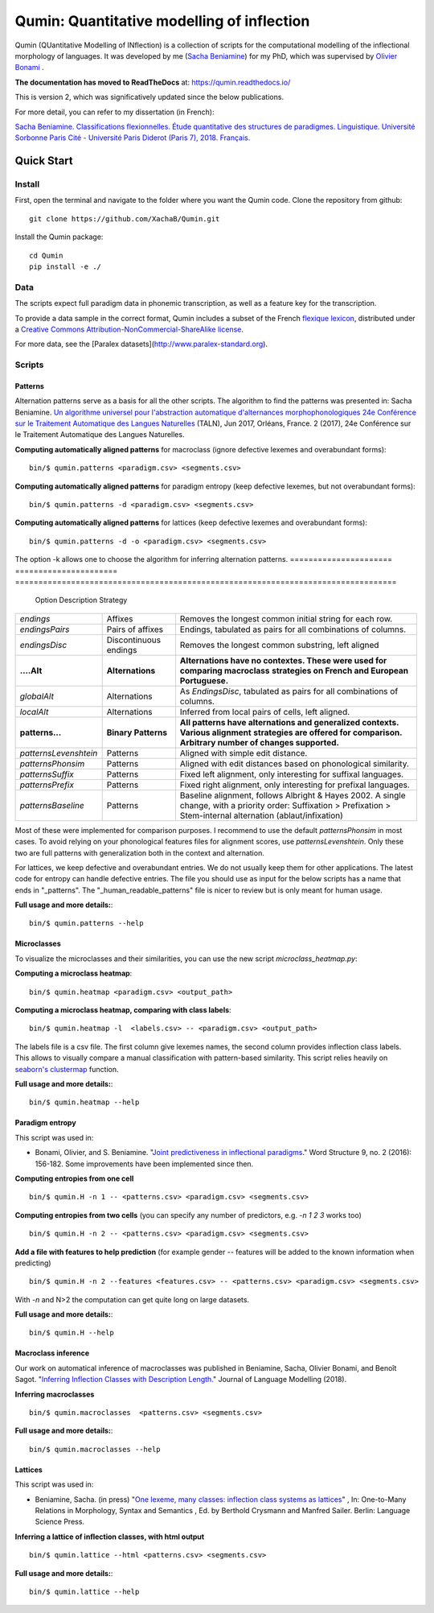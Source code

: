 ********************************************
Qumin: Quantitative modelling of inflection
********************************************

Qumin (QUantitative Modelling of INflection) is a collection of scripts for the computational modelling of the inflectional morphology of languages. It was developed by me (`Sacha Beniamine <xachab.github.io>`_) for my PhD, which was supervised by `Olivier Bonami <http://www.llf.cnrs.fr/fr/Gens/Bonami>`_ . 

**The documentation has moved to ReadTheDocs** at: https://qumin.readthedocs.io/

This is version 2, which was significatively updated since the below publications.

For more detail, you can refer to my dissertation (in French):

`Sacha Beniamine. Classifications flexionnelles. Étude quantitative des structures de paradigmes. Linguistique. Université Sorbonne Paris Cité - Université Paris Diderot (Paris 7), 2018. Français. <https://tel.archives-ouvertes.fr/tel-01840448>`_


Quick Start
============

Install
--------

First, open the terminal and navigate to the folder where you want the Qumin code. Clone the repository from github: ::

    git clone https://github.com/XachaB/Qumin.git

Install the Qumin package: ::

    cd Qumin
    pip install -e ./


Data
-----

The scripts expect full paradigm data in phonemic transcription, as well as a feature key for the transcription.

To provide a data sample in the correct format, Qumin includes a subset of the French `flexique lexicon <http://www.llf.cnrs.fr/fr/flexique-fr.php>`_, distributed under a `Creative Commons Attribution-NonCommercial-ShareAlike license <http://creativecommons.org/licenses/by-nc-sa/3.0/>`_.

For more data, see the [Paralex datasets](http://www.paralex-standard.org).


Scripts
--------


Patterns
^^^^^^^^^

Alternation patterns serve as a basis for all the other scripts. The algorithm to find the patterns was presented in: Sacha Beniamine. `Un algorithme universel pour l'abstraction automatique d'alternances morphophonologiques
24e Conférence sur le Traitement Automatique des Langues Naturelles <https://halshs.archives-ouvertes.fr/hal-01615899>`_ (TALN), Jun 2017, Orléans, France. 2 (2017), 24e Conférence sur le Traitement Automatique des Langues Naturelles.

**Computing automatically aligned patterns** for  macroclass (ignore defective lexemes and overabundant forms)::

    bin/$ qumin.patterns <paradigm.csv> <segments.csv>

**Computing automatically aligned patterns** for paradigm entropy (keep defective lexemes, but not overabundant forms)::

    bin/$ qumin.patterns -d <paradigm.csv> <segments.csv>

**Computing automatically aligned patterns** for lattices (keep defective lexemes and overabundant forms)::

    bin/$ qumin.patterns -d -o <paradigm.csv> <segments.csv>

The option -k allows one to choose the algorithm for inferring alternation patterns.
====================== ====================== ==================================================================================
 Option                 Description            Strategy
====================== ====================== ==================================================================================
`endings`              Affixes                 Removes the longest common initial string for each row.
`endingsPairs`         Pairs of affixes        Endings, tabulated as pairs for all combinations of columns.
`endingsDisc`          Discontinuous endings   Removes the longest common substring, left aligned

**....Alt**            **Alternations**       **Alternations have no contextes. These were used for comparing macroclass**
                                              **strategies on French and European Portuguese.**

`globalAlt`            Alternations            As `EndingsDisc`, tabulated as pairs for all combinations of columns.
`localAlt`             Alternations            Inferred from local pairs of cells, left aligned.

**patterns...**        **Binary Patterns**     **All patterns have alternations and generalized contexts. Various alignment**
                                               **strategies are offered for comparison. Arbitrary number of changes supported.**

`patternsLevenshtein`  Patterns                Aligned with simple edit distance.
`patternsPhonsim`      Patterns                Aligned with edit distances based on phonological similarity.
`patternsSuffix`       Patterns                Fixed left alignment, only interesting for suffixal languages.
`patternsPrefix`       Patterns                Fixed right alignment, only interesting for prefixal languages.
`patternsBaseline`     Patterns                Baseline alignment, follows Albright & Hayes 2002.
                                               A single change, with a priority order:
                                               Suffixation > Prefixation > Stem-internal alternation (ablaut/infixation)
====================== ====================== ==================================================================================

Most of these were implemented for comparison purposes. I recommend to use the default `patternsPhonsim` in most cases. To avoid relying on your phonological features files for alignment scores, use `patternsLevenshtein`. Only these two are full patterns with generalization both in the context and alternation.

For lattices, we keep defective and overabundant entries. We do not usually keep them for other applications.
The latest code for entropy can handle defective entries.
The file you should use as input for the below scripts has a name that ends in "_patterns". The "_human_readable_patterns" file is nicer to review but is only meant for human usage.

**Full usage and more details:**::

    bin/$ qumin.patterns --help


Microclasses
^^^^^^^^^^^^^

To visualize the microclasses and their similarities, you can use the new script `microclass_heatmap.py`:

**Computing a microclass heatmap**::

    bin/$ qumin.heatmap <paradigm.csv> <output_path>

**Computing a microclass heatmap, comparing with class labels**::

    bin/$ qumin.heatmap -l  <labels.csv> -- <paradigm.csv> <output_path>

The labels file is a csv file. The first column give lexemes names, the second column provides inflection class labels. This allows to visually compare a manual classification with pattern-based similarity. This script relies heavily on `seaborn's clustermap <https://seaborn.pydata.org/generated/seaborn.clustermap.html>`__ function.

**Full usage and more details:**::

    bin/$ qumin.heatmap --help


Paradigm entropy
^^^^^^^^^^^^^^^^^^


This script was used in:

- Bonami, Olivier, and S. Beniamine. "`Joint predictiveness in inflectional paradigms <http://www.llf.cnrs.fr/fr/node/4789>`_." Word Structure 9, no. 2 (2016): 156-182. Some improvements have been implemented since then.


**Computing entropies from one cell** ::

    bin/$ qumin.H -n 1 -- <patterns.csv> <paradigm.csv> <segments.csv>

**Computing entropies from two cells** (you can specify any number of predictors, e.g. `-n 1 2 3` works too) ::

    bin/$ qumin.H -n 2 -- <patterns.csv> <paradigm.csv> <segments.csv>

**Add a file with features to help prediction** (for example gender -- features will be added to the known information when predicting) ::

    bin/$ qumin.H -n 2 --features <features.csv> -- <patterns.csv> <paradigm.csv> <segments.csv>

With `-n` and N>2 the computation can get quite long on large datasets.

**Full usage and more details:**::

    bin/$ qumin.H --help



Macroclass inference
^^^^^^^^^^^^^^^^^^^^^

Our work on automatical inference of macroclasses was published in Beniamine, Sacha, Olivier Bonami, and Benoît Sagot. "`Inferring Inflection Classes with Description Length. <http://jlm.ipipan.waw.pl/index.php/JLM/article/view/184>`_" Journal of Language Modelling (2018).

**Inferring macroclasses** ::

    bin/$ qumin.macroclasses  <patterns.csv> <segments.csv>

**Full usage and more details:**::

    bin/$ qumin.macroclasses --help


Lattices
^^^^^^^^^

This script was used in:

- Beniamine, Sacha. (in press) "`One lexeme, many classes: inflection class systems as lattices <https://xachab.github.io/papers/Beniamine2019.pdf>`_" , In: One-to-Many Relations in Morphology, Syntax and Semantics , Ed. by Berthold Crysmann and Manfred Sailer. Berlin: Language Science Press.

**Inferring a lattice of inflection classes, with html output** ::

    bin/$ qumin.lattice --html <patterns.csv> <segments.csv>

**Full usage and more details:**::

    bin/$ qumin.lattice --help

